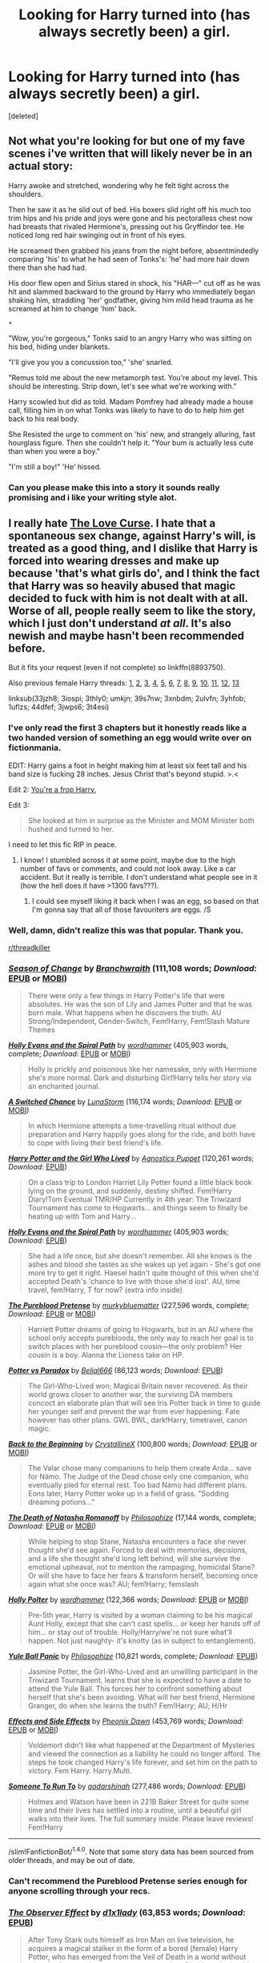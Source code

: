 #+TITLE: Looking for Harry turned into (has always secretly been) a girl.

* Looking for Harry turned into (has always secretly been) a girl.
:PROPERTIES:
:Score: 13
:DateUnix: 1474249277.0
:DateShort: 2016-Sep-19
:FlairText: Request
:END:
[deleted]


** Not what you're looking for but one of my fave scenes i've written that will likely never be in an actual story:

Harry awoke and stretched, wondering why he felt tight across the shoulders.

Then he saw it as he slid out of bed. His boxers slid right off his much too trim hips and his pride and joys were gone and his pectoralless chest now had breasts that rivaled Hermione's, pressing out his Gryffindor tee. He noticed long red hair swinging out in front of his eyes.

He screamed then grabbed his jeans from the night before, absentmindedly comparing 'his' to what he had seen of Tonks's: 'he' had more hair down there than she had had.

His door flew open and Sirius stared in shock, his "HAR---" cut off as he was hit and slammed backward to the ground by Harry who immediately began shaking him, straddling 'her' godfather, giving him mild head trauma as he screamed at him to change 'him' back.

~•~

"Wow, you're gorgeous," Tonks said to an angry Harry who was sitting on his bed, hiding under blankets.

"I'll give you you a concussion too," 'she' snarled.

"Remus told me about the new metamorph test. You're about my level. This should be interesting. Strip down, let's see what we're working with."

Harry scowled but did as told. Madam Pomfrey had already made a house call, filling him in on what Tonks was likely to have to do to help him get back to his real body.

She Resisted the urge to comment on 'his' new, and strangely alluring, fast hourglass figure. Then she couldn't help it. "Your bum is actually less cute than when you were a boy."

"I'm still a boy!" 'He' hissed.
:PROPERTIES:
:Author: viol8er
:Score: 17
:DateUnix: 1474249980.0
:DateShort: 2016-Sep-19
:END:

*** Can you please make this into a story it sounds really promising and i like your writing style alot.
:PROPERTIES:
:Author: MtnDewMainiac
:Score: 5
:DateUnix: 1474280933.0
:DateShort: 2016-Sep-19
:END:


** I really hate [[https://www.fanfiction.net/s/8893750/1/The-Love-Curse][The Love Curse]]. I hate that a spontaneous sex change, against Harry's will, is treated as a good thing, and I dislike that Harry is forced into wearing dresses and make up because 'that's what girls do', and I think the fact that Harry was so heavily abused that magic decided to fuck with him is not dealt with at all. Worse of all, people really seem to like the story, which I just don't understand /at all/. It's also newish and maybe hasn't been recommended before.

But it fits your request (even if not complete) so linkffn(8893750).

Also previous female Harry threads: [[https://www.reddit.com/r/HPfanfiction/comments/33jzh8/looking_for_femharry_stories_where_harry_wakes_up/][1]], [[https://www.reddit.com/r/HPfanfiction/comments/3iospi/genderbender/][2]], [[https://www.reddit.com/r/HPfanfiction/comments/3thly0/looking_for_a_femharry/][3]], [[https://www.reddit.com/r/HPfanfiction/comments/umkjn/looking_for_some_good_femharry_fics/][4]], [[https://www.reddit.com/r/HPfanfiction/comments/39s7nw/female_harry_potter/][5]], [[https://www.reddit.com/r/HPfanfiction/comments/3xnbdm/lf_au_femharry_helping_canon_harry/][6]], [[https://www.reddit.com/r/HPfanfiction/comments/4kqesp/anyone_got_any_female_harry_x_tom_riddle_fics/][7]], [[https://www.reddit.com/r/HPfanfiction/comments/2ulvfn/looking_for_fics_for_reference_femharry/][8]], [[https://www.reddit.com/r/HPfanfiction/comments/3yhfob/request_lf_femharry_kinda/][9]], [[https://www.reddit.com/r/HPfanfiction/comments/1uflzs/any_good_fics_with_a_female_harry/][10]], [[https://www.reddit.com/r/HPfanfiction/comments/44dfef/looking_for_good_femharry/][11]], [[https://www.reddit.com/r/HPfanfiction/comments/3jwps6/looking_for_quality_genderbend_fics_in_which/][12]], [[https://www.reddit.com/r/HPfanfiction/comments/3t4esi/looking_for_femaleharry_stories_with_romance/][13]]

linksub(33jzh8; 3iospi; 3thly0; umkjn; 39s7nw; 3xnbdm; 2ulvfn; 3yhfob; 1uflzs; 44dfef; 3jwps6; 3t4esi)
:PROPERTIES:
:Author: TheBlueMenace
:Score: 6
:DateUnix: 1474268623.0
:DateShort: 2016-Sep-19
:END:

*** I've only read the first 3 chapters but it honestly reads like a two handed version of something an egg would write over on fictionmania.

EDIT: Harry gains a foot in height making him at least six feet tall and his band size is fucking 28 inches. Jesus Christ that's beyond stupid. >.<

Edit 2: [[https://www.google.ca/amp/s/www.urbandictionary.com/define.php%3fterm=frop&amp=true][You're a frop Harry.]]

Edit 3:

#+begin_quote
  She looked at him in surprise as the Minister and MOM Minister both hushed and turned to her.
#+end_quote

I need to let this fic RIP in peace.
:PROPERTIES:
:Author: toni_toni
:Score: 3
:DateUnix: 1474302643.0
:DateShort: 2016-Sep-19
:END:

**** I know! I stumbled across it at some point, maybe due to the high number of favs or comments, and could not look away. Like a car accident. But it really is terrible. I don't understand what people see in it (how the hell does it have >1300 favs???).
:PROPERTIES:
:Author: TheBlueMenace
:Score: 1
:DateUnix: 1474327058.0
:DateShort: 2016-Sep-20
:END:

***** I could see myself liking it back when I was an egg, so based on that I'm gonna say that all of those favouriters are eggs. /S
:PROPERTIES:
:Author: toni_toni
:Score: 1
:DateUnix: 1474331092.0
:DateShort: 2016-Sep-20
:END:


*** Well, damn, didn't realize this was that popular. Thank you.

[[/r/threadkiller][r/threadkiller]]
:PROPERTIES:
:Author: Faustyna
:Score: 3
:DateUnix: 1474275903.0
:DateShort: 2016-Sep-19
:END:


*** [[http://www.fanfiction.net/s/9928419/1/][*/Season of Change/*]] by [[https://www.fanfiction.net/u/4507917/Branchwraith][/Branchwraith/]] (111,108 words; /Download/: [[http://www.ff2ebook.com/old/download.php?id=9928419&filetype=epub][EPUB]] or [[http://www.ff2ebook.com/old/download.php?id=9928419&filetype=mobi][MOBI]])

#+begin_quote
  There were only a few things in Harry Potter's life that were absolutes. He was the son of Lily and James Potter and that he was born male. What happens when he discovers the truth. AU Strong/Independent, Gender-Switch, Fem!Harry, Fem!Slash Mature Themes
#+end_quote

[[http://www.fanfiction.net/s/4916690/1/][*/Holly Evans and the Spiral Path/*]] by [[https://www.fanfiction.net/u/1485356/wordhammer][/wordhammer/]] (405,903 words, complete; /Download/: [[http://www.ff2ebook.com/old/download.php?id=4916690&filetype=epub][EPUB]] or [[http://www.ff2ebook.com/old/download.php?id=4916690&filetype=mobi][MOBI]])

#+begin_quote
  Holly is prickly and poisonous like her namesake, only with Hermione she's more normal. Dark and disturbing Girl!Harry tells her story via an enchanted journal.
#+end_quote

[[http://www.fanfiction.net/s/6685668/1/][*/A Switched Chance/*]] by [[https://www.fanfiction.net/u/2257366/LunaStorm][/LunaStorm/]] (116,174 words; /Download/: [[http://www.ff2ebook.com/old/download.php?id=6685668&filetype=epub][EPUB]] or [[http://www.ff2ebook.com/old/download.php?id=6685668&filetype=mobi][MOBI]])

#+begin_quote
  In which Hermione attempts a time-travelling ritual without due preparation and Harry happily goes along for the ride, and both have to cope with living their best friend's life.
#+end_quote

[[https://www.fanfiction.net/s/4040192/1/Harry-Potter-and-the-Girl-Who-Lived][*/Harry Potter and the Girl Who Lived/*]] by [[https://www.fanfiction.net/u/325962/Agnostics-Puppet][/Agnostics Puppet/]] (120,261 words; /Download/: [[http://www.ff2ebook.com/old/mobile/makeEpub.php?id=10697365][EPUB]])

#+begin_quote
  On a class trip to London Harriet Lily Potter found a little black book lying on the ground, and suddenly, destiny shifted. Fem!Harry Diary!Tom Eventual TMR/HP Currently in 4th year: The Triwizard Tournament has come to Hogwarts... and things seem to finally be heating up with Tom and Harry...
#+end_quote

[[https://www.fanfiction.net/s/4916690/1/Holly-Evans-and-the-Spiral-Path][*/Holly Evans and the Spiral Path/*]] by [[https://www.fanfiction.net/u/1485356/wordhammer][/wordhammer/]] (405,903 words; /Download/: [[http://www.ff2ebook.com/old/mobile/makeEpub.php?id=10855282][EPUB]])

#+begin_quote
  She had a life once, but she doesn't remember. All she knows is the ashes and blood she tastes as she wakes up yet again - She's got one more try to get it right. Haesel hadn't quite thought of this when she'd accepted Death's 'chance to live with those she'd lost'. AU, time travel, fem!Harry, T for now? (extra info inside)
#+end_quote

[[http://www.fanfiction.net/s/7613196/1/][*/The Pureblood Pretense/*]] by [[https://www.fanfiction.net/u/3489773/murkybluematter][/murkybluematter/]] (227,596 words, complete; /Download/: [[http://www.ff2ebook.com/old/download.php?id=7613196&filetype=epub][EPUB]] or [[http://www.ff2ebook.com/old/download.php?id=7613196&filetype=mobi][MOBI]])

#+begin_quote
  Harriett Potter dreams of going to Hogwarts, but in an AU where the school only accepts purebloods, the only way to reach her goal is to switch places with her pureblood cousin---the only problem? Her cousin is a boy. Alanna the Lioness take on HP.
#+end_quote

[[http://www.fanfiction.net/s/11488906/1/][*/Potter vs Paradox/*]] by [[https://www.fanfiction.net/u/5244847/Belial666][/Belial666/]] (86,123 words; /Download/: [[http://www.ff2ebook.com/old/mobile/makeEpub.php?id=11488906][EPUB]])

#+begin_quote
  The Girl-Who-Lived won; Magical Britain never recovered. As their world grows closer to another war, the surviving DA members concoct an elaborate plan that will see Iris Potter back in time to guide her younger self and prevent the war from ever happening. Fate however has other plans. GWL BWL, dark!Harry, timetravel, canon magic.
#+end_quote

[[http://www.fanfiction.net/s/10131514/1/][*/Back to the Beginning/*]] by [[https://www.fanfiction.net/u/430359/CrystallineX][/CrystallineX/]] (100,800 words; /Download/: [[http://www.ff2ebook.com/old/download.php?id=10131514&filetype=epub][EPUB]] or [[http://www.ff2ebook.com/old/download.php?id=10131514&filetype=mobi][MOBI]])

#+begin_quote
  The Valar chose many companions to help them create Arda... save for Námo. The Judge of the Dead chose only one companion, who eventually pled for eternal rest. Too bad Námo had different plans. Eons later, Harry Potter woke up in a field of grass. "Sodding dreaming potions..."
#+end_quote

[[http://www.fanfiction.net/s/11221015/1/][*/The Death of Natasha Romanoff/*]] by [[https://www.fanfiction.net/u/4752228/Philosophize][/Philosophize/]] (17,144 words, complete; /Download/: [[http://www.ff2ebook.com/old/download.php?id=11221015&filetype=epub][EPUB]] or [[http://www.ff2ebook.com/old/download.php?id=11221015&filetype=mobi][MOBI]])

#+begin_quote
  While helping to stop Stane, Natasha encounters a face she never thought she'd see again. Forced to deal with memories, decisions, and a life she thought she'd long left behind, will she survive the emotional upheaval, not to mention the rampaging, homicidal Stane? Or will she have to face her fears & transform herself, becoming once again what she once was? AU; fem!Harry; femslash
#+end_quote

[[http://www.fanfiction.net/s/10932567/1/][*/Holly Polter/*]] by [[https://www.fanfiction.net/u/1485356/wordhammer][/wordhammer/]] (122,366 words; /Download/: [[http://www.ff2ebook.com/old/download.php?id=10932567&filetype=epub][EPUB]] or [[http://www.ff2ebook.com/old/download.php?id=10932567&filetype=mobi][MOBI]])

#+begin_quote
  Pre-5th year, Harry is visited by a woman claiming to be his magical Aunt Holly, except that she can't cast spells... or keep her hands off of him... or stay out of trouble. Holly/Harry/we're not sure what'll happen. Not just naughty- it's knotty (as in subject to entanglement).
#+end_quote

[[http://www.fanfiction.net/s/11197701/1/][*/Yule Ball Panic/*]] by [[https://www.fanfiction.net/u/4752228/Philosophize][/Philosophize/]] (10,821 words, complete; /Download/: [[http://www.ff2ebook.com/old/mobile/makeEpub.php?id=11197701][EPUB]])

#+begin_quote
  Jasmine Potter, the Girl-Who-Lived and an unwilling participant in the Triwizard Tournament, learns that she is expected to have a date to attend the Yule Ball. This forces her to confront something about herself that she's been avoiding. What will her best friend, Hermione Granger, do when she learns the truth? Fem!Harry; AU; H/Hr
#+end_quote

[[http://www.fanfiction.net/s/4606270/1/][*/Effects and Side Effects/*]] by [[https://www.fanfiction.net/u/1717125/Pheonix-Dawn][/Pheonix Dawn/]] (453,769 words; /Download/: [[http://www.ff2ebook.com/old/download.php?id=4606270&filetype=epub][EPUB]] or [[http://www.ff2ebook.com/old/download.php?id=4606270&filetype=mobi][MOBI]])

#+begin_quote
  Voldemort didn't like what happened at the Department of Mysteries and viewed the connection as a liability he could no longer afford. The steps he took changed Harry's life forever, and set him on the path to victory. Fem Harry. Harry.Multi.
#+end_quote

[[https://www.fanfiction.net/s/4831537/1/Someone-To-Run-To][*/Someone To Run To/*]] by [[https://www.fanfiction.net/u/1241597/aadarshinah][/aadarshinah/]] (277,486 words; /Download/: [[http://www.ff2ebook.com/old/mobile/makeEpub.php?id=9199336][EPUB]])

#+begin_quote
  Holmes and Watson have been in 221B Baker Street for quite some time and their lives has settled into a routine, until a beautiful girl walks into their lives. The full summary inside. Please leave reviews! Fem!Harry
#+end_quote

--------------

/slim!FanfictionBot/^{1.4.0}. Note that some story data has been sourced from older threads, and may be out of date.
:PROPERTIES:
:Author: FanfictionBot
:Score: 2
:DateUnix: 1474268689.0
:DateShort: 2016-Sep-19
:END:


*** Can't recommend the Pureblood Pretense series enough for anyone scrolling through your recs.
:PROPERTIES:
:Author: Ch1pp
:Score: 2
:DateUnix: 1474327339.0
:DateShort: 2016-Sep-20
:END:


*** [[http://www.fanfiction.net/s/10524028/1/][*/The Observer Effect/*]] by [[https://www.fanfiction.net/u/3488069/d1x1lady][/d1x1lady/]] (63,853 words; /Download/: [[http://www.ff2ebook.com/old/mobile/makeEpub.php?id=10524028][EPUB]])

#+begin_quote
  After Tony Stark outs himself as Iron Man on live television, he acquires a magical stalker in the form of a bored (female) Harry Potter, who has emerged from the Veil of Death in a world without wizards. A cat-and-mouse game ensues when Stark's curiosity drives him to ever-increasing lengths to capture his invisible benefactor, who struggles with maintaining her distance.
#+end_quote

[[http://www.fanfiction.net/s/3894793/1/][*/Harry Potter and the Distaff Side/*]] by [[https://www.fanfiction.net/u/1298529/Clell65619][/Clell65619/]] (70,404 words; /Download/: [[http://www.ff2ebook.com/old/mobile/makeEpub.php?id=3894793][EPUB]])

#+begin_quote
  Voldemort knows the prophecy, when he is reborn following the 3rd task of the Triwizard Tournament he takes action to ensure that Harry is no longer a threat. AU. HPLL This story will be updated slowly so that I can finish my other stories.
#+end_quote

[[http://www.fanfiction.net/s/8893750/1/][*/The Love Curse/*]] by [[https://www.fanfiction.net/u/4349370/Cibbsoldlady][/Cibbsoldlady/]] (12,778 words; /Download/: [[http://www.ff2ebook.com/old/ffn-bot/index.php?id=8893750&source=ff&filetype=epub][EPUB]] or [[http://www.ff2ebook.com/old/ffn-bot/index.php?id=8893750&source=ff&filetype=mobi][MOBI]])

#+begin_quote
  Harry defeated Voldermort. But a 'Blessing' from Hogwarts and Magic he gets for his good deeds is not what he expected. Trapped in a female body with every wizard around trying to court her, she flees to Muggle London for peace and quiet. Good news? She gets away from the Wizarding world. Bad news? She moved into flat 221C.. Fem!Harry Bamf!Weasleys (Chapter 2, fixed!)
#+end_quote

[[http://www.fanfiction.net/s/6343543/1/][*/Harry & the Mysterious Curse of the GirlWhoLived/*]] by [[https://www.fanfiction.net/u/13839/Lord-Jeram][/Lord Jeram/]] (128,425 words; /Download/: [[http://www.ff2ebook.com/old/download.php?id=6343543&filetype=epub][EPUB]] or [[http://www.ff2ebook.com/old/download.php?id=6343543&filetype=mobi][MOBI]])

#+begin_quote
  Harry always knew that there was something unique about him. In a way, the arrival of the Hogwarts acceptance letters was almost expected... except, why are they all addressed to 'Harriet Potter?
#+end_quote

[[http://www.fanfiction.net/s/10509859/1/][*/Duplicitous Destiny/*]] by [[https://www.fanfiction.net/u/1696058/CeruleanSlane][/CeruleanSlane/]] (68,010 words; /Download/: [[http://www.ff2ebook.com/old/mobile/makeEpub.php?id=10509859][EPUB]])

#+begin_quote
  When Harry Potter dies trying to save her life, Daphne Greengrass takes his place to prevent the wizarding world from collapsing into a panic at the return of Voldemort and the loss of the boy-who-lived. Can she keep her secret and pretend to be the hero the world needs long enough to find a way to bring the real thing back to life? Or will she eventually stop needing to pretend?
#+end_quote

[[http://www.fanfiction.net/s/9392428/1/][*/Metamorphose/*]] by [[https://www.fanfiction.net/u/3384313/salus-gem][/salus gem/]] (355,272 words, complete; /Download/: [[http://www.ff2ebook.com/old/download.php?id=9392428&filetype=epub][EPUB]] or [[http://www.ff2ebook.com/old/download.php?id=9392428&filetype=mobi][MOBI]])

#+begin_quote
  When terrorists bring Gringotts down on Harry's head he and the Malfoys escape Britain using appearance altering potions which completely changes Harry's lifestyle. They land in New York only devastation hits again...they have to deal with their new life. Gender change, Fem!Harry LM/HP, DM/AG
#+end_quote

[[http://www.fanfiction.net/s/10041727/1/][*/The Ambiguous Artifice/*]] by [[https://www.fanfiction.net/u/3489773/murkybluematter][/murkybluematter/]] (259,772 words; /Download/: [[http://www.ff2ebook.com/old/download.php?id=10041727&filetype=epub][EPUB]] or [[http://www.ff2ebook.com/old/download.php?id=10041727&filetype=mobi][MOBI]])

#+begin_quote
  Harriet Potter's third year masquerading as a pureblood boy promises to be even more complicated than the last two. All she wants is to get through her studies unimpeded, but with pureblood politics, ancient artifacts, and adolescent hormones getting in the way... well, at least she's up to the challenge. Alanna the Lioness take on HP, book three.
#+end_quote

[[http://www.fanfiction.net/s/8239413/1/][*/The Serpentine Subterfuge/*]] by [[https://www.fanfiction.net/u/3489773/murkybluematter][/murkybluematter/]] (338,096 words, complete; /Download/: [[http://www.ff2ebook.com/old/download.php?id=8239413&filetype=epub][EPUB]] or [[http://www.ff2ebook.com/old/download.php?id=8239413&filetype=mobi][MOBI]])

#+begin_quote
  Harriett Potter survived her first year masquerading as a pureblooded boy, but sinister forces are now moving through the wizarding world, and when something sinister starts moving through Hogwarts as well, Harry and her friends are pulled into another maelstrom---whether Harry likes it or not. Book two. Alanna the Lioness take on HP.
#+end_quote

[[https://www.fanfiction.net/s/8233291/1/Princess-of-the-Blacks][*/Princess of the Blacks/*]] by [[https://www.fanfiction.net/u/4036441/Silently-Watches][/Silently Watches/]] (189,334 words, complete; /Download/: [[http://www.ff2ebook.com/old/mobile/makeEpub.php?id=9392428][EPUB]])

#+begin_quote
  When terrorists bring Gringotts down on Harry's head he and the Malfoys escape Britain using appearance altering potions which completely changes Harry's lifestyle. They land in New York only devastation hits again...they have to deal with their new life. Gender change, Fem!Harry LM/HP, DM/AG
#+end_quote

[[http://www.fanfiction.net/s/7873806/1/][*/Rumor Has It/*]] by [[https://www.fanfiction.net/u/3642846/Parker-K-Harvelle][/Parker K. Harvelle/]] (159,249 words; /Download/: [[http://www.ff2ebook.com/old/mobile/makeEpub.php?id=7873806][EPUB]])

#+begin_quote
  FEM!HARRY AU: Meredith Potter never thought much about love, she'd never really been shown a lot of it. Her sixth year will change everything as she stops pretending to understand where life is taking her.
#+end_quote

[[http://www.fanfiction.net/s/8299839/1/][*/Alexandra Potter/*]] by [[https://www.fanfiction.net/u/883762/Taure][/Taure/]] (119,036 words, complete; /Download/: [[http://www.ff2ebook.com/old/mobile/makeEpub.php?id=8299839][EPUB]])

#+begin_quote
  First year fem!Harry AU. Alexandra Potter has finally come to Hogwarts, where she will meet new friends and discover a world of magic. But will an escalating rivalry threaten all that she's built? Character-driven story, lots of world building. No canon rehash, no bashing.
#+end_quote

[[http://www.fanfiction.net/s/11375199/1/][*/Iris Potter, Agent of SHIELD/*]] by [[https://www.fanfiction.net/u/4752228/Philosophize][/Philosophize/]] (75,122 words, complete; /Download/: [[http://www.ff2ebook.com/old/download.php?id=11375199&filetype=epub][EPUB]] or [[http://www.ff2ebook.com/old/download.php?id=11375199&filetype=mobi][MOBI]])

#+begin_quote
  Part 2 of "Witches of SHIELD." Sequel to "Death of Natasha Romanoff." Reunited with Hermione Granger, Iris Potter has taken back her name and is using magic again, but can Iris maintain control or will she become worse than the foes SHIELD sends her against? Will she and Hermione be able to help Iron Man stop the Hulk, the Abomination, and Ivan Vanko? AU; fem!Harry; femslash
#+end_quote

[[http://www.fanfiction.net/s/8233291/1/][*/Princess of the Blacks/*]] by [[https://www.fanfiction.net/u/4036441/Silently-Watches][/Silently Watches/]] (189,338 words, complete; /Download/: [[http://www.ff2ebook.com/old/mobile/makeEpub.php?id=8233291][EPUB]])

#+begin_quote
  Sirius searches for his goddaughter and finds her in one of the least expected and worst possible locations and lifestyles. First in the Black Queen series. DARK and NOT for children. fem!bisexual!Harry, minor fem!Harry/Viktor, eventual fem!Harry/Luna, powerful!Harry, James and Lily are alive, twin is BWL, year 4, less cliched than it sounds
#+end_quote

--------------

/slim!FanfictionBot/^{1.4.0}. Note that some story data has been sourced from older threads, and may be out of date.
:PROPERTIES:
:Author: FanfictionBot
:Score: 1
:DateUnix: 1474268677.0
:DateShort: 2016-Sep-19
:END:


*** [[http://www.fanfiction.net/s/8175132/1/][*/Jamie Evans and Fate's Fool/*]] by [[https://www.fanfiction.net/u/699762/The-Mad-Mad-Reviewer][/The Mad Mad Reviewer/]] (77,208 words, complete; /Download/: [[http://www.ff2ebook.com/old/download.php?id=8175132&filetype=epub][EPUB]] or [[http://www.ff2ebook.com/old/download.php?id=8175132&filetype=mobi][MOBI]])

#+begin_quote
  Harry Potter stepped back in time with enough plans to deal with just about everything fate could throw at him. He forgot one problem: He's fate's chewtoy. Mentions of rape, sex, unholy vengeance, and venomous squirrels. Reposted after takedown!
#+end_quote

[[http://www.fanfiction.net/s/11761312/1/][*/Heart and Soul/*]] by [[https://www.fanfiction.net/u/4752228/Philosophize][/Philosophize/]] (8,600 words; /Download/: [[http://www.ff2ebook.com/old/download.php?id=11761312&filetype=epub][EPUB]] or [[http://www.ff2ebook.com/old/download.php?id=11761312&filetype=mobi][MOBI]])

#+begin_quote
  Sequel to The Power of Love: Voldemort is back, the Ministry is in denial, and Dumbledore is stalling, but Jasmine isn't alone. She and Hermione are supported by new friends, defended by two shieldmaidens, and empowered by ancient magic. Eliminating Voldemort is the least of the tasks which prophecy expects from them, but how will these witches transform the whole magical world?
#+end_quote

[[http://www.fanfiction.net/s/11488630/1/][*/Serpent Tongue/*]] by [[https://www.fanfiction.net/u/2203037/shinigamigirl196][/shinigamigirl196/]] (62,789 words; /Download/: [[http://www.ff2ebook.com/old/mobile/makeEpub.php?id=11488630][EPUB]])

#+begin_quote
  Hope Potter was everything Albus Dumbledore feared; a girl just as clever, just as dangerous as Tom Riddle had been. Their physical similarities and likeness blinded him to the truth. That Hope wasn't afraid of befriending a Muggleborn Gryffindor or an airy Ravenclaw or even a Slytherin with pro-grey leanings. That Hope Potter was an unpredictable pawn on his chessboard. FemHarry
#+end_quote

[[http://www.fanfiction.net/s/5004694/1/][*/L'Heritier de le Fay/*]] by [[https://www.fanfiction.net/u/1829051/n1ght3lf][/n1ght3lf/]] (24,957 words, complete; /Download/: [[http://www.ff2ebook.com/old/download.php?id=5004694&filetype=epub][EPUB]] or [[http://www.ff2ebook.com/old/download.php?id=5004694&filetype=mobi][MOBI]])

#+begin_quote
  English story; girl!Harry. It had been four years since Malfoy had changed her... four years since the War had ended. It was time for her to come back.
#+end_quote

[[https://www.fanfiction.net/s/7613196/1/The-Pureblood-Pretense][*/The Pureblood Pretense/*]] by [[https://www.fanfiction.net/u/3489773/murkybluematter][/murkybluematter/]] (227,596 words; /Download/: [[http://www.ff2ebook.com/old/mobile/makeEpub.php?id=9935403][EPUB]])

#+begin_quote
  Nine years after the Final Battle, Amaryllis Potter finds herself working long shifts in a private hospital in New York City, combining Muggle and magical Healing. The war never really let her go. And then suddenly her quiet, somewhat peaceful life changes abruptly as she runs into a stranger one night, after a long day at work. But not only her life changes... (Fem!Harry) [AU!]
#+end_quote

[[http://www.fanfiction.net/s/10668798/1/][*/Heroes Never Die/*]] by [[https://www.fanfiction.net/u/1761675/Jonn-Wolfe][/Jonn Wolfe/]] (23,265 words; /Download/: [[http://www.ff2ebook.com/old/download.php?id=10668798&filetype=epub][EPUB]] or [[http://www.ff2ebook.com/old/download.php?id=10668798&filetype=mobi][MOBI]])

#+begin_quote
  Doctor, Healer, Wife? Blue Phones, secret marriages and trying to keep everything under the Statute of Secrecy is a juggling match. Still, Janet didn't survive one war to fail in another. Besides, as long as Sam comes home from every mission, she wont give a damn. However, if O'Neill doesn't stop flirting with her wife, she's going to retrieve biopsies from every organ. Janet/Sam
#+end_quote

[[http://www.fanfiction.net/s/9860311/1/][*/A Long Journey Home/*]] by [[https://www.fanfiction.net/u/236698/Rakeesh][/Rakeesh/]] (172,429 words; /Download/: [[http://www.ff2ebook.com/old/mobile/makeEpub.php?id=9860311][EPUB]])

#+begin_quote
  In one world, it was Harry Potter who defeated Voldemort. In another, it was Jasmine Potter instead. But her victory wasn't the end - her struggles continued long afterward. And began long, long before. (fem!Harry, powerful!Harry, sporadic updates)
#+end_quote

[[http://www.fanfiction.net/s/8455342/1/][*/A Stranger in your own Body/*]] by [[https://www.fanfiction.net/u/2210475/Vincent-Argeneau][/Vincent Argeneau/]] (27,853 words; /Download/: [[http://www.ff2ebook.com/old/mobile/makeEpub.php?id=8455342][EPUB]])

#+begin_quote
  Harry Potter in a new way. A young Harry, raised in an orphanage feels strange in his own body. The caretakers realize this, and help him to remedy this. Trans.Harry, probable homosexual situations, possible lemons. Rated M for mature content, don't like, don't read. No pairing as of yet, please read and review.
#+end_quote

[[http://www.fanfiction.net/s/11251745/1/][*/The Power of Love/*]] by [[https://www.fanfiction.net/u/4752228/Philosophize][/Philosophize/]] (290,894 words; /Download/: [[http://www.ff2ebook.com/old/mobile/makeEpub.php?id=11251745][EPUB]])

#+begin_quote
  Yule Ball Panic sequel: Jasmine Potter revealed her feelings to Hermione, who is willing to give dating a try; but wizarding culture won't tolerate witches as couples. How will they navigate love and a relationship while dealing with Voldemort, bigotry, and meddling old men? Includes growing power, new revelations, ancient conflicts, and hidden prophecies. fem!Harry; femslash; H/Hr
#+end_quote

[[http://www.fanfiction.net/s/7793520/1/][*/Girl in the War/*]] by [[https://www.fanfiction.net/u/1125018/astridfire][/astridfire/]] (152,215 words; /Download/: [[http://www.ff2ebook.com/old/mobile/makeEpub.php?id=7793520][EPUB]])

#+begin_quote
  Who says you can't fight evil and be pretty? A Girl!Harry AU, starting with Rose Potter's first year at Hogwarts.
#+end_quote

[[http://www.fanfiction.net/s/9937462/1/][*/Black Princess Ascendant/*]] by [[https://www.fanfiction.net/u/4036441/Silently-Watches][/Silently Watches/]] (301,818 words, complete; /Download/: [[http://www.ff2ebook.com/old/mobile/makeEpub.php?id=9937462][EPUB]])

#+begin_quote
  Second in the Black Queen series. Last year, Jen had to contend with a deadly Tournament, a revived Dark Lord, a meddlesome Headmaster, and worst of all, reconciliation attempts by her parents. Surely her OWL year can't be anywhere near as complicated. Can it? fem!bisexual!Harry/Luna (it's happening this time, I promise!), powerful!dark!Jen, NOT for children!
#+end_quote

[[http://www.fanfiction.net/s/9883718/1/][*/Looking Beyond/*]] by [[https://www.fanfiction.net/u/2203037/shinigamigirl196][/shinigamigirl196/]] (667,349 words; /Download/: [[http://www.ff2ebook.com/old/mobile/makeEpub.php?id=9883718][EPUB]])

#+begin_quote
  The first thing everyone noticed about Hope Potter was that she may have had her mother's face, but she had her father's penchant for causing trouble or somehow finding only made sense that she would fall for a prankster, and it only made sense that danger was attracted to her very scent. Somehow, she was going to prove she was more than just the Girl-Who-Lived. FemHarry.
#+end_quote

[[http://www.fanfiction.net/s/11486857/1/][*/Rose Lily Potter -- Metamorphmagus-Who-Lived/*]] by [[https://www.fanfiction.net/u/670787/Vance-McGill][/Vance McGill/]] (141,753 words; /Download/: [[http://www.ff2ebook.com/old/download.php?id=11486857&filetype=epub][EPUB]] or [[http://www.ff2ebook.com/old/download.php?id=11486857&filetype=mobi][MOBI]])

#+begin_quote
  Rose Potter, a Metamorphmagus, has grown up as a girl for most of her life, and firmly believes she is a girl. How will she cope at Hogwarts, when everyone believes she is Harry Potter, a boy? Full Summary and more inside. Rose/Hermione/Susan (Friendship, slight budding fem-slash romance for now) Girl!Metamorphmagus!Harry CH. 26 POSTED. PLANNED REGULAR UPDATES COMING IN SPRING.
#+end_quote

--------------

/slim!FanfictionBot/^{1.4.0}. Note that some story data has been sourced from older threads, and may be out of date.
:PROPERTIES:
:Author: FanfictionBot
:Score: 1
:DateUnix: 1474268699.0
:DateShort: 2016-Sep-19
:END:


*** [[http://www.fanfiction.net/s/7403329/1/][*/Auryn/*]] by [[https://www.fanfiction.net/u/241121/Araceil][/Araceil/]] (94,934 words; /Download/: [[http://www.ff2ebook.com/old/download.php?id=7403329&filetype=epub][EPUB]] or [[http://www.ff2ebook.com/old/download.php?id=7403329&filetype=mobi][MOBI]])

#+begin_quote
  Based on esama's 'Subject of Change', no pairings yet. When Harry Potter died, he didn't expect to end up meeting a giant fox, a pervert, get changed into a girl and end up with some kid who had was capable of giving Snape the warm and fuzzies.
#+end_quote

--------------

/slim!FanfictionBot/^{1.4.0}. Note that some story data has been sourced from older threads, and may be out of date.
:PROPERTIES:
:Author: FanfictionBot
:Score: 1
:DateUnix: 1474268709.0
:DateShort: 2016-Sep-19
:END:


*** D: [[https://www.fanfiction.net/s/8299839/1/Alexandra-Potter][Alexandra Potter]] seems to have been deleted... anyone archived it?
:PROPERTIES:
:Author: probablynotdeadatm
:Score: 1
:DateUnix: 1474292937.0
:DateShort: 2016-Sep-19
:END:

**** [[https://forums.darklordpotter.net/showthread.php?t=34397]]
:PROPERTIES:
:Author: Taure
:Score: 5
:DateUnix: 1474293894.0
:DateShort: 2016-Sep-19
:END:

***** Oh hey cool! Thanks! You're the author aren't you :o
:PROPERTIES:
:Author: probablynotdeadatm
:Score: 1
:DateUnix: 1474362725.0
:DateShort: 2016-Sep-20
:END:


** Wrong version of Snape's Daughter being linked - linkffn(7618752)
:PROPERTIES:
:Author: Faustyna
:Score: 2
:DateUnix: 1474249396.0
:DateShort: 2016-Sep-19
:END:

*** [[http://www.fanfiction.net/s/7618752/1/][*/Snape's Daughter/*]] by [[https://www.fanfiction.net/u/1414221/Tribi][/Tribi/]]

#+begin_quote
  Bill was scanning her too, no doubt checking for curses, "it's as if," he suddenly mused aloud and startled Snape, "as if all of the James was drained from her..." -Harry becomes a girl and Christmas comes early for Draco. fem/Harry AU Book 6
#+end_quote

^{/Site/: [[http://www.fanfiction.net/][fanfiction.net]] *|* /Category/: Harry Potter *|* /Rated/: Fiction M *|* /Chapters/: 28 *|* /Words/: 148,950 *|* /Reviews/: 320 *|* /Favs/: 1,125 *|* /Follows/: 570 *|* /Updated/: 1/18/2013 *|* /Published/: 12/8/2011 *|* /Status/: Complete *|* /id/: 7618752 *|* /Language/: English *|* /Characters/: Harry P., Draco M. *|* /Download/: [[http://www.ff2ebook.com/old/ffn-bot/index.php?id=7618752&source=ff&filetype=epub][EPUB]] or [[http://www.ff2ebook.com/old/ffn-bot/index.php?id=7618752&source=ff&filetype=mobi][MOBI]]}

--------------

*FanfictionBot*^{1.4.0} *|* [[[https://github.com/tusing/reddit-ffn-bot/wiki/Usage][Usage]]] | [[[https://github.com/tusing/reddit-ffn-bot/wiki/Changelog][Changelog]]] | [[[https://github.com/tusing/reddit-ffn-bot/issues/][Issues]]] | [[[https://github.com/tusing/reddit-ffn-bot/][GitHub]]] | [[[https://www.reddit.com/message/compose?to=tusing][Contact]]]

^{/New in this version: Slim recommendations using/ ffnbot!slim! /Thread recommendations using/ linksub(thread_id)!}
:PROPERTIES:
:Author: FanfictionBot
:Score: 1
:DateUnix: 1474249424.0
:DateShort: 2016-Sep-19
:END:


** [[http://www.fanfiction.net/s/11578510/1/][*/Becoming Harriet/*]] by [[https://www.fanfiction.net/u/121881/Teao][/Teao/]]

#+begin_quote
  Harry gets a surprise on his seventeenth birthday when he discovers a secret Lily Potter took to her grave; a secret that will change his life forever. He must learn to interact with the wizarding world all over again, and discovers the darker sides of inequality and misogyny. Not HBP compliant. Fem!harry
#+end_quote

^{/Site/: [[http://www.fanfiction.net/][fanfiction.net]] *|* /Category/: Harry Potter *|* /Rated/: Fiction M *|* /Chapters/: 94 *|* /Words/: 338,672 *|* /Reviews/: 387 *|* /Favs/: 470 *|* /Follows/: 634 *|* /Updated/: 9/17 *|* /Published/: 10/25/2015 *|* /Status/: Complete *|* /id/: 11578510 *|* /Language/: English *|* /Genre/: Romance *|* /Characters/: <Harry P., OC> Draco M., Severus S. *|* /Download/: [[http://www.ff2ebook.com/old/ffn-bot/index.php?id=11578510&source=ff&filetype=epub][EPUB]] or [[http://www.ff2ebook.com/old/ffn-bot/index.php?id=11578510&source=ff&filetype=mobi][MOBI]]}

--------------

[[http://www.fanfiction.net/s/1480603/1/][*/Snape's Daughter/*]] by [[https://www.fanfiction.net/u/425332/Disneydoll0424][/Disneydoll0424/]]

#+begin_quote
  COMPLETED Severus Snape's daughter arrives at Hogwarts and Harry thinks she's the most beautiful girl he's ever seen
#+end_quote

^{/Site/: [[http://www.fanfiction.net/][fanfiction.net]] *|* /Category/: Harry Potter *|* /Rated/: Fiction K+ *|* /Chapters/: 24 *|* /Words/: 55,119 *|* /Reviews/: 252 *|* /Favs/: 208 *|* /Follows/: 66 *|* /Updated/: 3/6/2004 *|* /Published/: 8/16/2003 *|* /Status/: Complete *|* /id/: 1480603 *|* /Language/: English *|* /Characters/: Severus S., Harry P. *|* /Download/: [[http://www.ff2ebook.com/old/ffn-bot/index.php?id=1480603&source=ff&filetype=epub][EPUB]] or [[http://www.ff2ebook.com/old/ffn-bot/index.php?id=1480603&source=ff&filetype=mobi][MOBI]]}

--------------

*FanfictionBot*^{1.4.0} *|* [[[https://github.com/tusing/reddit-ffn-bot/wiki/Usage][Usage]]] | [[[https://github.com/tusing/reddit-ffn-bot/wiki/Changelog][Changelog]]] | [[[https://github.com/tusing/reddit-ffn-bot/issues/][Issues]]] | [[[https://github.com/tusing/reddit-ffn-bot/][GitHub]]] | [[[https://www.reddit.com/message/compose?to=tusing][Contact]]]

^{/New in this version: Slim recommendations using/ ffnbot!slim! /Thread recommendations using/ linksub(thread_id)!}
:PROPERTIES:
:Author: FanfictionBot
:Score: 1
:DateUnix: 1474249306.0
:DateShort: 2016-Sep-19
:END:


** [[http://www.fictionalley.org/authors/esined/TMPBI.html]]

The Mathias Prophecy by Esined. I've not read this in a decade so I don't know how well it stands up, but I remember liking it at the time and it fits your criteria, so there you go.

linkfp(TMPBI)
:PROPERTIES:
:Author: Bobo54bc
:Score: 1
:DateUnix: 1474265394.0
:DateShort: 2016-Sep-19
:END:


** That would make for some awkward moments...
:PROPERTIES:
:Author: laserthrasher1
:Score: 1
:DateUnix: 1474302006.0
:DateShort: 2016-Sep-19
:END:
